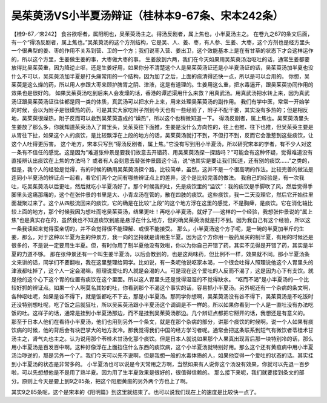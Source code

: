吴茱萸汤VS小半夏汤辩证（桂林本9-67条、宋本242条）
==================================================================

【桂9-67／宋242】
食谷欲呕者，属阳明也，吴茱萸汤主之。得汤反剧者，属上焦也，小半夏汤主之。
在卷九之67的条文后面，有一个“得汤反剧者，属上焦也。”吴茱萸汤的这个方剂结构，它是吴、人、姜、枣，有人参、生姜、大枣，这个方剂也是经方里头一个很典型的姜、枣的作用不关系到营、卫的一个方；我们说枣入营、姜出卫，这个效能基本上是在有甘草的状态下才会这样运作的，所以这个方里，生姜做生姜的事，大枣做大枣的事。
生姜放到六两，我们在今天如果用吴茱萸汤治呕吐的话，通常生姜都要放得比吴茱萸重，因为降逆止呕，还是生姜好用，如果你分不清楚这个人是吴茱萸汤证还是小半夏汤证的话，吴茱萸汤加半夏也没什么不可以，吴茱萸汤加半夏是打头痛常用的一个结构，因为加了之后，上面的痰清得还快一点，所以是可以合用的。
你想，吴茱萸是这么燥的药，所以用人参跟大枣来顾护脾胃之阴、津液，这是有道理的。生姜用这么重，把水毒逼开，跟吴茱萸协同作用的效果也是很好的。
如果吴茱萸汤吃到后来人会发燥的话，香港的谭述渠用什么来救？用真武汤。用真武汤把水转上来，因为真武汤证跟吴茱萸汤证往往都是同一类的体质，真武汤可以把水升上来，用来处理吴茱萸汤的副作用。
我们有学中医，常常一开始学的时候，会以为附子是很燥热的药，可是其实大家吃附子剂到今天也有一些经验了，附子不配干姜，其实没有多热的；但是相反地，吴茱萸很燥热，附子反而可以救到吴茱萸造成的“燥热”，所以这个也稍微知道一下。
得汤反剧者，属上焦也。吴茱萸汤里头生姜放了那么多，你就知道茱萸汤入了胃里头，吴茱萸往下面推，生姜是没什么方向性的，往上也推、往下也推，但吴茱萸主要是从胃往下扯，如果这个人的痰饮，是比较飘浮在上段的地方的话，吴茱萸汤就打不到，不但打不到，反而它会激惹到这些痰饮，让这个人吐得更厉害。
这个地方，宋本只写到“得汤反剧者，属上焦。”它没有写到用小半夏汤，所以研究宋本的学者，有不少人对这一条有不信任的感觉。这是因为“难道张仲景是要我们故意去开错药、用吴茱萸汤探一探路吗？”可能会有这种怀疑，觉得难道没有直接辨认出痰饮在上焦的方法吗？
或者有人会刻意去替张仲景圆这个话，说“他其实是要让我们知道，还有别的痰饮……”之类的，但是，我个人的经验是觉得，有的时候的确用吴茱萸汤探个路，比较简单，虽然，这并不是一个很高明的作法。比较完善的做法是连同小半夏汤的辨证点一起看，看它们两个之间有哪些辨证点上的差异，这个是比较完善的做法。
我自己的经验是，有一次我吐，吃吴茱萸汤以后更吐，然后就吃小半夏汤好了。那个时候我的吐，先是痰饮里的“溢饮”：我的痰饮是手脚吹了风，然后觉得手脚里头这痛那痛的，这个在张仲景的书里是大、小青龙汤在管的，散在四肢的痰饮。这些痰饮，我一二天没理它，然后它开始往里面凝聚过来了。这个从四肢流回来的痰饮，它的确是在比较“上段”的这个地方浮在这里的感觉，不是胸痺，是痰饮。它在消化轴比较上面的地方，那个时候我因为想吐而吃吴茱萸汤，结果更吐！再吃小半夏汤，就好了──这样的一个经验，我想张仲景说的“属上焦”也是真实存在的，虽然我也不知道痰饮到底是悬浮在什么地方，但的确吴茱萸汤就是打不到。因为我自己有这个经验，所以这一条我读起来觉得蛮亲切的，并不会觉得很不能理解、或很不能接受。
那么，小半夏汤这个方子呢，是一碗的半夏加半斤的生姜，那么，对于这种以半夏为主的仲景方，我一向的坚持就是请用生半夏。因为这个方你用一般药局买的制半夏，有用的时候还是很多的，不是说一定要用生半夏。但，有时你用了制半夏他没有效啦，你以为你自己开错了药，其实不见得是开错了药，其实是半夏的力道不够。
那在张仲景还有一个叫生姜半夏汤，以后会教到的，也是这两味药，但比例不一样，效果就不同。那小半夏汤条文来讲的话，同学们不要翻啦，我在这里整理给同学。比如说，有一条呢他说呕家本渴，一个很会吐得人照理说他这个人胃里头的津液都吐掉了，这个人一定会渴嘛，照理说爱吐的人就是会渴的人。可是现在这个爱吐的人反而不渴了，这是因为心下有支饮。就是他的这个心下这个胃的位置有痰饮在这个里面。所以这人胃里头还是觉得湿湿的不觉得缺水。
“呕而不渴”是小半夏汤的一个比较好抓的辨证点。如果一个人啊莫名其妙的吐，你看到那个不渴这个事实的话，容易抓小半夏汤。另外呢还有一个杂病的条文啊，各种呕吐呢，如果是谷不得下，就是饭都吃不下去，那是小半夏汤。那同学你想啊，吴茱萸汤没有谷不得下，吴茱萸汤是不吃饭时还没特别想吐呢，吃了饭之后就狂吐，所以吴茱萸汤跟小半夏汤这个调调是不一样的。所以如果你看到一个人是一直吐没有办法吃饭的吐。这样子的话，通常是挂到小半夏汤那边，而不是挂到吴茱萸汤那边。几个辨证点都把它掰开的话，我想还是有意义的。
那至于日本人他们在看待小半夏汤，他们也用到另外一个条文，就是在那个杂病的部分，讲那个痰饮的时候啊。说一个人如果有痰饮病的时候，他的背后会有块巴掌大的地方发冷。那我觉得我们中国的经方学习者呢。通常会把这条联系到短气有微饮者苓桂术甘汤主之，肾气丸也主之。认为说用那个苓桂术甘汤化那个痰饮。但是日本人就说如果那个人果真出现背后那一块特别冷的话，那么用小半夏汤是百发百中啊。这种好像浮在上面挡住什么东西的痰饮病，这个小半夏汤就特别好用。那么这个还有黄疸病中用小半夏汤治哕逆的，那是另外一个了。我们今天可以先不说啊，但是我想一般的水毒体质的人，如果他变得一个爱吐的状态的话。其实挂到小半夏汤的状态是非常多的。
小半夏汤也可以说是今天常用之方啊，当然如果有人说你这个汤没有效果，你就可以先退一百步啦，可以先想想他是不是用了熟半夏。因为用了生半夏效果是很好的，很值得信赖的。
那么接下来呢，我们就要接到条文的部分。原则上今天是要上到9之85条，把这个阳胆黄疸的另外两个方也上了啊。

其实9之85条呢，这个是宋本的《阳明篇》到这里就结束了。也可以说我们现在上的速度是比较快一点了。
